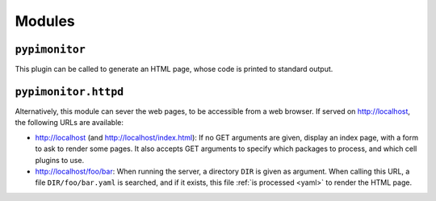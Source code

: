 Modules
=======

.. module:: pypimonitor

``pypimonitor``
---------------

This plugin can be called to generate an HTML page, whose code is printed to standard output.

.. argparse::
   :module: pypimonitor.__main__
   :func: commandline_parser

.. module:: pypimonitor.httpd

``pypimonitor.httpd``
---------------------

Alternatively, this module can sever the web pages, to be accessible from a web browser. If served on http://localhost, the following URLs are available:

* http://localhost (and http://localhost/index.html): If no GET arguments are given, display an index page, with a form to ask to render some pages. It also accepts GET arguments to specify which packages to process, and which cell plugins to use.
* http://localhost/foo/bar: When running the server, a directory ``DIR`` is given as argument. When calling this URL, a file ``DIR/foo/bar.yaml`` is searched, and if it exists, this file :ref:`is processed <yaml>` to render the HTML page.
